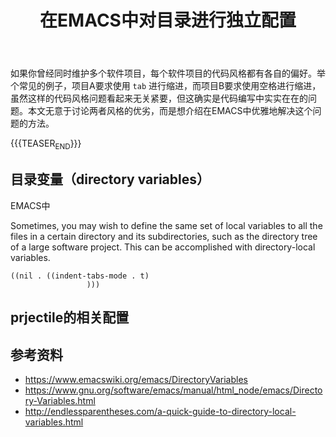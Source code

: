 #+BEGIN_COMMENT
.. title: 在EMACS中对目录进行独立配置
.. slug: emacs-directory-variables
.. date: 2018-10-11 17:11:57 UTC+08:00
.. tags: emacs, lisp, elisp
.. category: emacs
.. link:
.. description:
.. type: text
.. status: draft
#+END_COMMENT

#+TITLE: 在EMACS中对目录进行独立配置

如果你曾经同时维护多个软件项目，每个软件项目的代码风格都有各自的偏好。举个常见的例子，项目A要求使用 =tab= 进行缩进，而项目B要求使用空格进行缩进，虽然这样的代码风格问题看起来无关紧要，但这确实是代码编写中实实在在的问题。本文无意于讨论两者风格的优劣，而是想介绍在EMACS中优雅地解决这个问题的方法。

{{{TEASER_END}}}

** 目录变量（directory variables）
EMACS中

Sometimes, you may wish to define the same set of local variables to all the files in a certain directory and its subdirectories, such as the directory tree of a large software project. This can be accomplished with directory-local variables.

#+BEGIN_SRC elisp
((nil . ((indent-tabs-mode . t)
				 )))
#+END_SRC


** prjectile的相关配置


** 参考资料
- https://www.emacswiki.org/emacs/DirectoryVariables
- https://www.gnu.org/software/emacs/manual/html_node/emacs/Directory-Variables.html
- http://endlessparentheses.com/a-quick-guide-to-directory-local-variables.html
